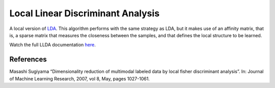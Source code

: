 Local Linear Discriminant Analysis
==================================

A local version of `LDA <dml.lda.html>`_. This algorithm performs with the same strategy as LDA, but it makes use of an affinity matrix, that is, a sparse matrix that measures the closeness between the samples, and that defines the local structure to be learned.

Watch the full LLDA documentation `here <dml.html#module-dml.llda>`_.

References
----------

Masashi Sugiyama “Dimensionality reduction of multimodal labeled data by local fisher discriminant analysis”.
In: Journal of Machine Learning Research, 2007, vol 8, May, pages 1027-1061.